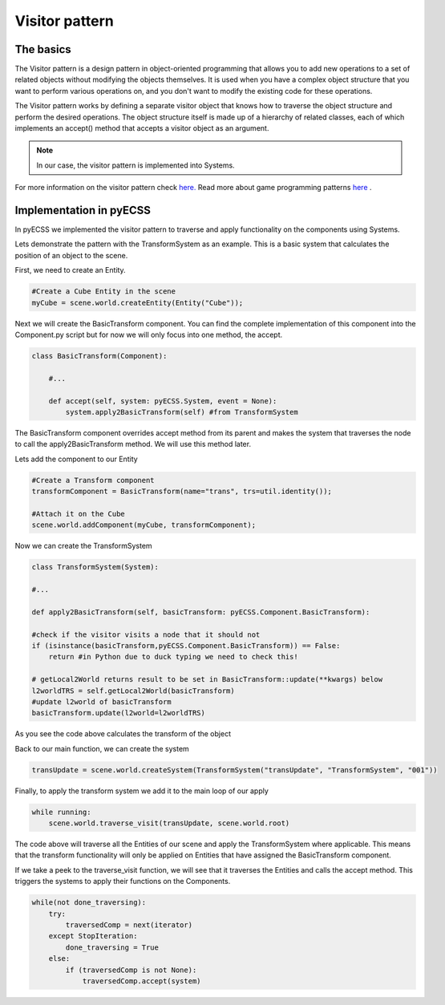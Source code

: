 Visitor pattern
=================

The basics
------------------------------
The Visitor pattern is a design pattern in object-oriented programming that allows you to add new operations to a set of related
objects without modifying the objects themselves. It is used when you have a complex object structure that you want to perform
various operations on, and you don't want to modify the existing code for these operations.

The Visitor pattern works by defining a separate visitor object that knows how to traverse the object structure
and perform the desired operations. The object structure itself is made up of a hierarchy of related classes,
each of which implements an accept() method that accepts a visitor object as an argument.

.. note::
   In our case, the visitor pattern is implemented into Systems.

For more information on the visitor pattern check `here. <https://refactoring.guru/design-patterns/visitor>`_
Read more about game programming patterns `here <https://gameprogrammingpatterns.com/contents.html>`_ .

Implementation in pyECSS
------------------------------

In pyECSS we implemented the visitor pattern to traverse and apply functionality on the components using Systems.

Lets demonstrate the pattern with the TransformSystem as an example. This is a basic system that calculates the position of an object to the scene.

First, we need to create an Entity.

.. code-block:: python
    
    #Create a Cube Entity in the scene
    myCube = scene.world.createEntity(Entity("Cube"));

Next we will create the BasicTransform component. You can find the complete implementation of this component into the Component.py script 
but for now we will only focus into one method, the accept.

.. code-block:: python

    class BasicTransform(Component):

        #...

        def accept(self, system: pyECSS.System, event = None):
            system.apply2BasicTransform(self) #from TransformSystem

The BasicTransform component overrides accept method from its parent and makes the system that traverses the node to call the apply2BasicTransform
method. We will use this method later.

Lets add the component to our Entity

.. code-block:: python

    #Create a Transform component
    transformComponent = BasicTransform(name="trans", trs=util.identity());    

    #Attach it on the Cube
    scene.world.addComponent(myCube, transformComponent);


Now we can create the TransformSystem

.. code-block:: python

    class TransformSystem(System):

    #...

    def apply2BasicTransform(self, basicTransform: pyECSS.Component.BasicTransform):

    #check if the visitor visits a node that it should not
    if (isinstance(basicTransform,pyECSS.Component.BasicTransform)) == False:
        return #in Python due to duck typing we need to check this!
        
    # getLocal2World returns result to be set in BasicTransform::update(**kwargs) below
    l2worldTRS = self.getLocal2World(basicTransform)
    #update l2world of basicTransform
    basicTransform.update(l2world=l2worldTRS) 


As you see the code above calculates the transform of the object

Back to our main function, we can create the system

.. code-block:: python

    transUpdate = scene.world.createSystem(TransformSystem("transUpdate", "TransformSystem", "001"))


Finally, to apply the transform system we add it to the main loop of our apply

.. code-block:: python

    while running:
        scene.world.traverse_visit(transUpdate, scene.world.root)


The code above will traverse all the Entities of our scene and apply the TransformSystem where applicable. This means that the transform
functionality will only be applied on Entities that have assigned the BasicTransform component.

If we take a peek to the traverse_visit function, we will see that it traverses the Entities and calls the accept method. This triggers
the systems to apply their functions on the Components.

.. code-block:: python

    while(not done_traversing):
        try:
            traversedComp = next(iterator)
        except StopIteration:
            done_traversing = True
        else:
            if (traversedComp is not None):
                traversedComp.accept(system)

